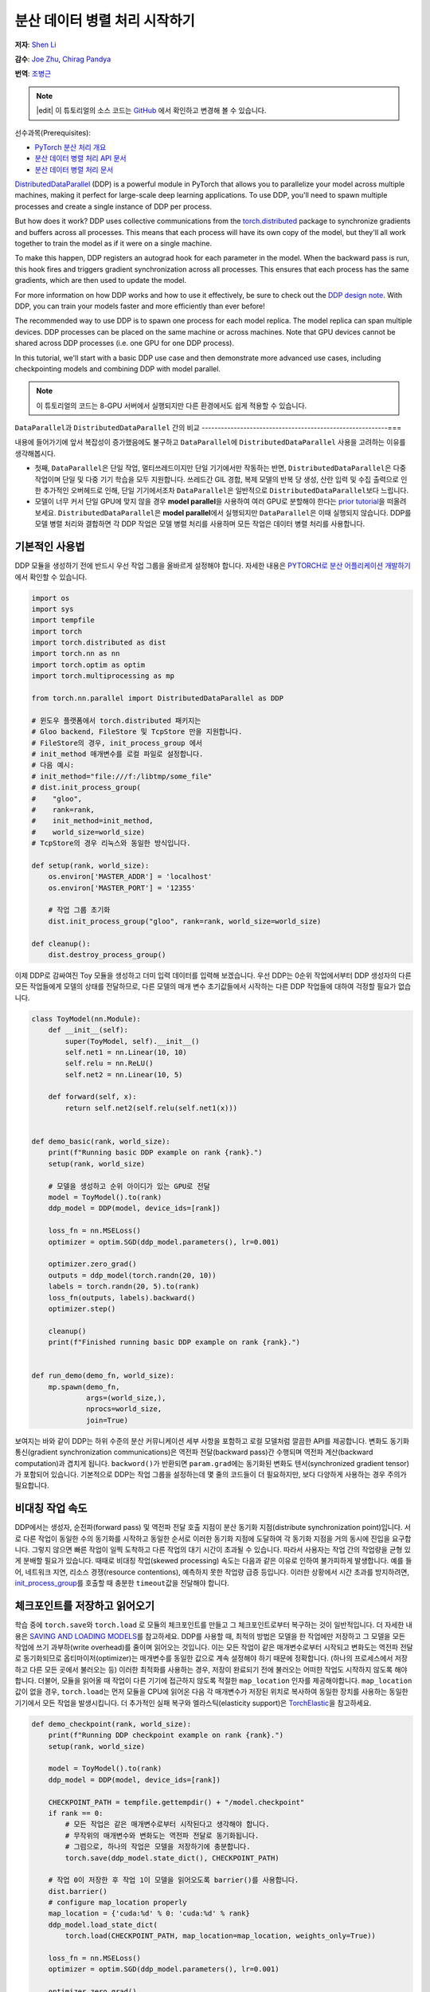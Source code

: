 분산 데이터 병렬 처리 시작하기
===================================

**저자**: `Shen Li <https://mrshenli.github.io/>`_

**감수**: `Joe Zhu <https://github.com/gunandrose4u>`_, `Chirag Pandya <https://github.com/c-p-i-o>`__

**번역**: `조병근 <https://github.com/Jo-byung-geun>`_

.. note::
   |edit| 이 튜토리얼의 소스 코드는 `GitHub <https://github.com/pytorchkorea/tutorials-kr/blob/main/intermediate_source/ddp_tutorial.rst>`__ 에서 확인하고 변경해 볼 수 있습니다.

선수과목(Prerequisites):

-  `PyTorch 분산 처리 개요 <../beginner/dist_overview.html>`__
-  `분산 데이터 병렬 처리 API 문서 <https://pytorch.org/docs/master/generated/torch.nn.parallel.DistributedDataParallel.html>`__
-  `분산 데이터 병렬 처리 문서 <https://pytorch.org/docs/master/notes/ddp.html>`__


`DistributedDataParallel <https://pytorch.org/docs/stable/nn.html#module-torch.nn.parallel>`__
(DDP) is a powerful module in PyTorch that allows you to parallelize your model across
multiple machines, making it perfect for large-scale deep learning applications.
To use DDP, you'll need to spawn multiple processes and create a single instance of DDP per process.

But how does it work? DDP uses collective communications from the
`torch.distributed <https://tutorials.pytorch.kr/intermediate/dist_tuto.html>`__
package to synchronize gradients and buffers across all processes. This means that each process will have
its own copy of the model, but they'll all work together to train the model as if it were on a single machine.

To make this happen, DDP registers an autograd hook for each parameter in the model.
When the backward pass is run, this hook fires and triggers gradient synchronization across all processes.
This ensures that each process has the same gradients, which are then used to update the model.

For more information on how DDP works and how to use it effectively, be sure to check out the
`DDP design note <https://pytorch.org/docs/master/notes/ddp.html>`__.
With DDP, you can train your models faster and more efficiently than ever before!

The recommended way to use DDP is to spawn one process for each model replica. The model replica can span
multiple devices. DDP processes can be placed on the same machine or across machines. Note that GPU devices
cannot be shared across DDP processes (i.e. one GPU for one DDP process).


In this tutorial, we'll start with a basic DDP use case and then demonstrate more advanced use cases,
including checkpointing models and combining DDP with model parallel.


.. note::
    이 튜토리얼의 코드는 8-GPU 서버에서 실행되지만 다른 환경에서도 쉽게 적용할 수 있습니다.

``DataParallel``\과 ``DistributedDataParallel`` 간의 비교
----------------------------------------------------------===

내용에 들어가기에 앞서 복잡성이 증가했음에도 불구하고
``DataParallel``\에 ``DistributedDataParallel`` 사용을 고려하는 이유를 생각해봅시다.

- 첫째, ``DataParallel``\은 단일 작업, 멀티쓰레드이지만 단일 기기에서만 작동하는 반면,
  ``DistributedDataParallel``\은 다중 작업이며 단일 및 다중 기기 학습을 모두 지원합니다.
  쓰레드간 GIL 경합, 복제 모델의 반복 당 생성, 산란 입력 및 수집 출력으로 인한 추가적인 오버헤드로 인해,
  단일 기기에서조차 ``DataParallel``\은 일반적으로 ``DistributedDataParallel``\보다 느립니다.
- 모델이 너무 커서 단일 GPU에 맞지 않을 경우 **model parallel**\을 사용하여 여러 GPU로 분할해야 한다는
  `prior tutorial <https://tutorials.pytorch.kr/intermediate/model_parallel_tutorial.html>`__\을 떠올려 보세요.
  ``DistributedDataParallel``\은 **model parallel**\에서 실행되지만 ``DataParallel``\은 이때 실행되지 않습니다.
  DDP를 모델 병렬 처리와 결합하면 각 DDP 작업은 모델 병렬 처리를 사용하며
  모든 작업은 데이터 병렬 처리를 사용합니다.


기본적인 사용법
-------------------

DDP 모듈을 생성하기 전에 반드시 우선 작업 그룹을 올바르게 설정해야 합니다. 자세한 내용은
`PYTORCH로 분산 어플리케이션 개발하기 <https://tutorials.pytorch.kr/intermediate/dist_tuto.html>`__\에서 확인할 수 있습니다.

.. code:: python

    import os
    import sys
    import tempfile
    import torch
    import torch.distributed as dist
    import torch.nn as nn
    import torch.optim as optim
    import torch.multiprocessing as mp

    from torch.nn.parallel import DistributedDataParallel as DDP

    # 윈도우 플랫폼에서 torch.distributed 패키지는
    # Gloo backend, FileStore 및 TcpStore 만을 지원합니다.
    # FileStore의 경우, init_process_group 에서
    # init_method 매개변수를 로컬 파일로 설정합니다.
    # 다음 예시:
    # init_method="file:///f:/libtmp/some_file"
    # dist.init_process_group(
    #    "gloo",
    #    rank=rank,
    #    init_method=init_method,
    #    world_size=world_size)
    # TcpStore의 경우 리눅스와 동일한 방식입니다.

    def setup(rank, world_size):
        os.environ['MASTER_ADDR'] = 'localhost'
        os.environ['MASTER_PORT'] = '12355'

        # 작업 그룹 초기화
        dist.init_process_group("gloo", rank=rank, world_size=world_size)

    def cleanup():
        dist.destroy_process_group()

이제 DDP로 감싸여진 Toy 모듈을 생성하고 더미 입력 데이터를 입력해 보겠습니다.
우선 DDP는 0순위 작업에서부터 DDP 생성자의 다른 모든 작업들에게 모델의 상태를 전달하므로,
다른 모델의 매개 변수 초기값들에서 시작하는 다른 DDP 작업들에 대하여 걱정할 필요가 없습니다.

.. code:: python

    class ToyModel(nn.Module):
        def __init__(self):
            super(ToyModel, self).__init__()
            self.net1 = nn.Linear(10, 10)
            self.relu = nn.ReLU()
            self.net2 = nn.Linear(10, 5)

        def forward(self, x):
            return self.net2(self.relu(self.net1(x)))


    def demo_basic(rank, world_size):
        print(f"Running basic DDP example on rank {rank}.")
        setup(rank, world_size)

        # 모델을 생성하고 순위 아이디가 있는 GPU로 전달
        model = ToyModel().to(rank)
        ddp_model = DDP(model, device_ids=[rank])

        loss_fn = nn.MSELoss()
        optimizer = optim.SGD(ddp_model.parameters(), lr=0.001)

        optimizer.zero_grad()
        outputs = ddp_model(torch.randn(20, 10))
        labels = torch.randn(20, 5).to(rank)
        loss_fn(outputs, labels).backward()
        optimizer.step()

        cleanup()
        print(f"Finished running basic DDP example on rank {rank}.")


    def run_demo(demo_fn, world_size):
        mp.spawn(demo_fn,
                 args=(world_size,),
                 nprocs=world_size,
                 join=True)

보여지는 바와 같이 DDP는 하위 수준의 분산 커뮤니케이션 세부 사항을 포함하고
로컬 모델처럼 깔끔한 API를 제공합니다. 변화도 동기화 통신(gradient synchronization communications)은
역전파 전달(backward pass)간 수행되며 역전파 계산(backward computation)과 겹치게 됩니다.
``backword()``\가 반환되면 ``param.grad``\에는 동기화된 변화도 텐서(synchronized gradient tensor)가 포함되어 있습니다.
기본적으로 DDP는 작업 그룹을 설정하는데 몇 줄의 코드들이 더 필요하지만, 보다 다양하게 사용하는 경우 주의가 필요합니다.

비대칭 작업 속도
--------------------

DDP에서는 생성자, 순전파(forward pass) 및 역전파 전달 호출 지점이 분산 동기화 지점(distribute synchronization point)입니다.
서로 다른 작업이 동일한 수의 동기화를 시작하고 동일한 순서로 이러한 동기화 지점에 도달하여
각 동기화 지점을 거의 동시에 진입을 요구합니다.
그렇지 않으면 빠른 작업이 일찍 도착하고 다른 작업의 대기 시간이 초과될 수 있습니다.
따라서 사용자는 작업 간의 작업량을 균형 있게 분배할 필요가 있습니다.
때때로 비대칭 작업(skewed processing) 속도는 다음과 같은 이유로 인하여 불가피하게 발생합니다.
예를 들어, 네트워크 지연, 리소스 경쟁(resource contentions), 예측하지 못한 작업량 급증 등입니다.
이러한 상황에서 시간 초과를 방지하려면, `init_process_group <https://pytorch.org/docs/stable/distributed.html#torch.distributed.init_process_group>`__\를
호출할 때 충분한 ``timeout``\값을 전달해야 합니다.

체크포인트를 저장하고 읽어오기
----------------------------------

학습 중에 ``torch.save``\와 ``torch.load`` 로 모듈의 체크포인트를 만들고 그 체크포인트로부터 복구하는 것이 일반적입니다.
더 자세한 내용은 `SAVING AND LOADING MODELS <https://tutorials.pytorch.kr/beginner/saving_loading_models.html>`__\를 참고하세요.
DDP를 사용할 때, 최적의 방법은 모델을 한 작업에만 저장하고
그 모델을 모든 작업에 쓰기 과부하(write overhead)를 줄이며 읽어오는 것입니다.
이는 모든 작업이 같은 매개변수로부터 시작되고 변화도는
역전파 전달로 동기화되므로 옵티마이저(optimizer)는
매개변수를 동일한 값으로 계속 설정해야 하기 때문에 정확합니다. (하나의 프로세스에서 저장하고 다른 모든 곳에서 불러오는 등) 이러한 최적화를 사용하는 경우,
저장이 완료되기 전에 불러오는 어떠한 작업도 시작하지 않도록 해야 합니다. 더불어, 모듈을 읽어올 때
작업이 다른 기기에 접근하지 않도록 적절한 ``map_location`` 인자를 제공해야합니다.
``map_location``\값이 없을 경우, ``torch.load``\는 먼저 모듈을 CPU에 읽어온 다음 각 매개변수가
저장된 위치로 복사하여 동일한 장치를 사용하는 동일한 기기에서 모든 작업을 발생시킵니다.
더 추가적인 실패 복구와 엘라스틱(elasticity support)은 `TorchElastic <https://pytorch.org/elastic>`__\을 참고하세요.

.. code:: python

    def demo_checkpoint(rank, world_size):
        print(f"Running DDP checkpoint example on rank {rank}.")
        setup(rank, world_size)

        model = ToyModel().to(rank)
        ddp_model = DDP(model, device_ids=[rank])

        CHECKPOINT_PATH = tempfile.gettempdir() + "/model.checkpoint"
        if rank == 0:
            # 모든 작업은 같은 매개변수로부터 시작된다고 생각해야 합니다.
            # 무작위의 매개변수와 변화도는 역전파 전달로 동기화됩니다.
            # 그럼으로, 하나의 작업은 모델을 저장하기에 충분합니다.
            torch.save(ddp_model.state_dict(), CHECKPOINT_PATH)

        # 작업 0이 저장한 후 작업 1이 모델을 읽어오도록 barrier()를 사용합니다.
        dist.barrier()
        # configure map_location properly
        map_location = {'cuda:%d' % 0: 'cuda:%d' % rank}
        ddp_model.load_state_dict(
            torch.load(CHECKPOINT_PATH, map_location=map_location, weights_only=True))

        loss_fn = nn.MSELoss()
        optimizer = optim.SGD(ddp_model.parameters(), lr=0.001)

        optimizer.zero_grad()
        outputs = ddp_model(torch.randn(20, 10))
        labels = torch.randn(20, 5).to(rank)

        loss_fn(outputs, labels).backward()
        optimizer.step()

        # 파일삭제를 보호하기 위해 아래에 dist.barrier()를 사용할 필요는 없습니다.
        # DDP의 역전파 전달 과정에 있는 AllReduce 옵스(ops)가 동기화 기능을 수행했기 때문에

        if rank == 0:
            os.remove(CHECKPOINT_PATH)

        cleanup()
        print(f"Finished running DDP checkpoint example on rank {rank}.")

모델 병렬 처리를 활용한 DDP
------------------------------

DDP는 다중 GPU 모델에서도 작동합니다.
다중 GPU 모델을 활용한 DDP는 대용량의 데이터를 가진 대용량 모델을 학습시킬 때 특히 유용합니다.

.. code:: python

    class ToyMpModel(nn.Module):
        def __init__(self, dev0, dev1):
            super(ToyMpModel, self).__init__()
            self.dev0 = dev0
            self.dev1 = dev1
            self.net1 = torch.nn.Linear(10, 10).to(dev0)
            self.relu = torch.nn.ReLU()
            self.net2 = torch.nn.Linear(10, 5).to(dev1)

        def forward(self, x):
            x = x.to(self.dev0)
            x = self.relu(self.net1(x))
            x = x.to(self.dev1)
            return self.net2(x)

다중 GPU 모델을 DDP로 전달할 때, ``device_ids``\와 ``output_device``\를 설정하지 않아야 합니다.
입력 및 출력 데이터는 어플리케이션 또는 모델 ``forward()``\에 의해 적절한 장치에 배치됩니다.

.. code:: python

    def demo_model_parallel(rank, world_size):
        print(f"Running DDP with model parallel example on rank {rank}.")
        setup(rank, world_size)

        # 작업을 위한 mp_model 및 장치 설정
        dev0 = rank * 2
        dev1 = rank * 2 + 1
        mp_model = ToyMpModel(dev0, dev1)
        ddp_mp_model = DDP(mp_model)

        loss_fn = nn.MSELoss()
        optimizer = optim.SGD(ddp_mp_model.parameters(), lr=0.001)

        optimizer.zero_grad()
        # 출력값은 dev1에 저장
        outputs = ddp_mp_model(torch.randn(20, 10))
        labels = torch.randn(20, 5).to(dev1)
        loss_fn(outputs, labels).backward()
        optimizer.step()

        cleanup()
        print(f"Finished running DDP with model parallel example on rank {rank}.")


    if __name__ == "__main__":
        n_gpus = torch.cuda.device_count()
        assert n_gpus >= 2, f"Requires at least 2 GPUs to run, but got {n_gpus}"
        world_size = n_gpus
        run_demo(demo_basic, world_size)
        run_demo(demo_checkpoint, world_size)
        run_demo(demo_model_parallel, world_size)

Initialize DDP with torch.distributed.run/torchrun
---------------------------------------------------

We can leverage PyTorch Elastic to simplify the DDP code and initialize the job more easily.
Let's still use the Toymodel example and create a file named ``elastic_ddp.py``.

.. code:: python

    import os
    import torch
    import torch.distributed as dist
    import torch.nn as nn
    import torch.optim as optim

    from torch.nn.parallel import DistributedDataParallel as DDP

    class ToyModel(nn.Module):
        def __init__(self):
            super(ToyModel, self).__init__()
            self.net1 = nn.Linear(10, 10)
            self.relu = nn.ReLU()
            self.net2 = nn.Linear(10, 5)

        def forward(self, x):
            return self.net2(self.relu(self.net1(x)))


    def demo_basic():
        torch.cuda.set_device(int(os.environ["LOCAL_RANK"]))
        dist.init_process_group("nccl")
        rank = dist.get_rank()
        print(f"Start running basic DDP example on rank {rank}.")

        # create model and move it to GPU with id rank
        device_id = rank % torch.cuda.device_count()
        model = ToyModel().to(device_id)
        ddp_model = DDP(model, device_ids=[device_id])
        loss_fn = nn.MSELoss()
        optimizer = optim.SGD(ddp_model.parameters(), lr=0.001)

        optimizer.zero_grad()
        outputs = ddp_model(torch.randn(20, 10))
        labels = torch.randn(20, 5).to(device_id)
        loss_fn(outputs, labels).backward()
        optimizer.step()
        dist.destroy_process_group()
        print(f"Finished running basic DDP example on rank {rank}.")

    if __name__ == "__main__":
        demo_basic()

In the example above, we are running the DDP script on two hosts and we run with 8 processes on each host. That is,  we
are running this job on 16 GPUs. Note that ``$MASTER_ADDR`` must be the same across all nodes.

Here ``torchrun`` will launch 8 processes and invoke ``elastic_ddp.py``
on each process on the node it is launched on, but user also needs to apply cluster
management tools like slurm to actually run this command on 2 nodes.

For example, on a SLURM enabled cluster, we can write a script to run the command above
and set ``MASTER_ADDR`` as:

.. code:: bash

    export MASTER_ADDR=$(scontrol show hostname ${SLURM_NODELIST} | head -n 1)


Then we can just run this script using the SLURM command: ``srun --nodes=2 ./torchrun_script.sh``.

This is just an example; you can choose your own cluster scheduling tools to initiate the ``torchrun`` job.

For more information about Elastic run, please see the
`quick start document <https://pytorch.org/docs/stable/elastic/quickstart.html>`__.